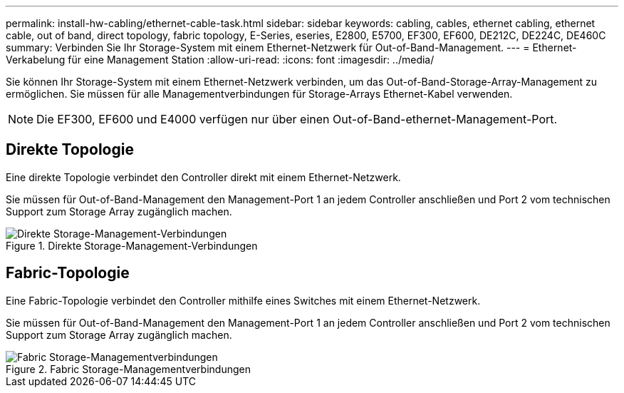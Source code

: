 ---
permalink: install-hw-cabling/ethernet-cable-task.html 
sidebar: sidebar 
keywords: cabling, cables, ethernet cabling, ethernet cable, out of band, direct topology, fabric topology, E-Series, eseries, E2800, E5700, EF300, EF600, DE212C, DE224C, DE460C 
summary: Verbinden Sie Ihr Storage-System mit einem Ethernet-Netzwerk für Out-of-Band-Management. 
---
= Ethernet-Verkabelung für eine Management Station
:allow-uri-read: 
:icons: font
:imagesdir: ../media/


[role="lead"]
Sie können Ihr Storage-System mit einem Ethernet-Netzwerk verbinden, um das Out-of-Band-Storage-Array-Management zu ermöglichen. Sie müssen für alle Managementverbindungen für Storage-Arrays Ethernet-Kabel verwenden.


NOTE: Die EF300, EF600 und E4000 verfügen nur über einen Out-of-Band-ethernet-Management-Port.



== Direkte Topologie

Eine direkte Topologie verbindet den Controller direkt mit einem Ethernet-Netzwerk.

Sie müssen für Out-of-Band-Management den Management-Port 1 an jedem Controller anschließen und Port 2 vom technischen Support zum Storage Array zugänglich machen.

.Direkte Storage-Management-Verbindungen
image::../media/74167.gif[Direkte Storage-Management-Verbindungen]



== Fabric-Topologie

Eine Fabric-Topologie verbindet den Controller mithilfe eines Switches mit einem Ethernet-Netzwerk.

Sie müssen für Out-of-Band-Management den Management-Port 1 an jedem Controller anschließen und Port 2 vom technischen Support zum Storage Array zugänglich machen.

.Fabric Storage-Managementverbindungen
image::../media/74110.gif[Fabric Storage-Managementverbindungen]
